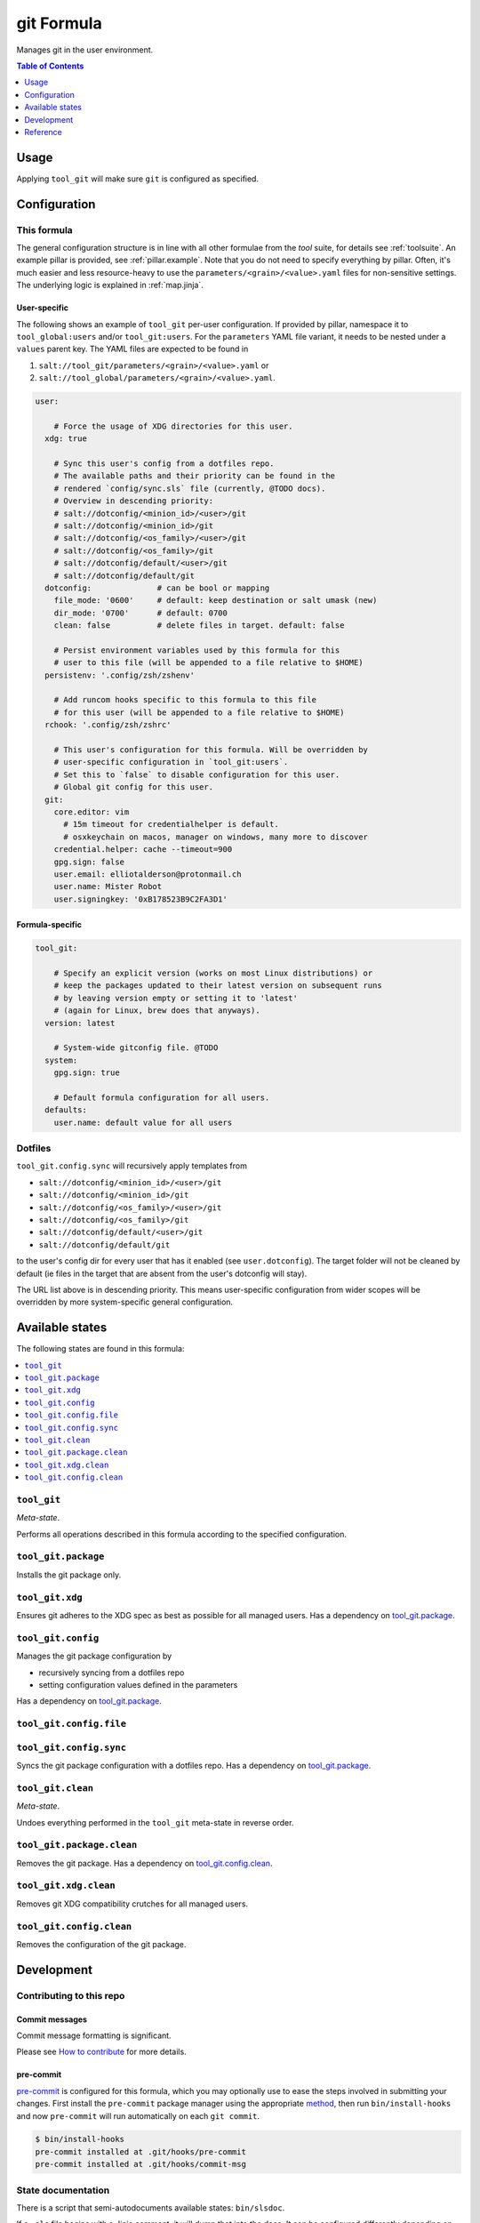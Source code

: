 .. _readme:

git Formula
===========

Manages git in the user environment.

.. contents:: **Table of Contents**
   :depth: 1

Usage
-----
Applying ``tool_git`` will make sure ``git`` is configured as specified.

Configuration
-------------

This formula
~~~~~~~~~~~~
The general configuration structure is in line with all other formulae from the `tool` suite, for details see :ref:`toolsuite`. An example pillar is provided, see :ref:`pillar.example`. Note that you do not need to specify everything by pillar. Often, it's much easier and less resource-heavy to use the ``parameters/<grain>/<value>.yaml`` files for non-sensitive settings. The underlying logic is explained in :ref:`map.jinja`.

User-specific
^^^^^^^^^^^^^
The following shows an example of ``tool_git`` per-user configuration. If provided by pillar, namespace it to ``tool_global:users`` and/or ``tool_git:users``. For the ``parameters`` YAML file variant, it needs to be nested under a ``values`` parent key. The YAML files are expected to be found in

1. ``salt://tool_git/parameters/<grain>/<value>.yaml`` or
2. ``salt://tool_global/parameters/<grain>/<value>.yaml``.

.. code-block:: yaml

  user:

      # Force the usage of XDG directories for this user.
    xdg: true

      # Sync this user's config from a dotfiles repo.
      # The available paths and their priority can be found in the
      # rendered `config/sync.sls` file (currently, @TODO docs).
      # Overview in descending priority:
      # salt://dotconfig/<minion_id>/<user>/git
      # salt://dotconfig/<minion_id>/git
      # salt://dotconfig/<os_family>/<user>/git
      # salt://dotconfig/<os_family>/git
      # salt://dotconfig/default/<user>/git
      # salt://dotconfig/default/git
    dotconfig:              # can be bool or mapping
      file_mode: '0600'     # default: keep destination or salt umask (new)
      dir_mode: '0700'      # default: 0700
      clean: false          # delete files in target. default: false

      # Persist environment variables used by this formula for this
      # user to this file (will be appended to a file relative to $HOME)
    persistenv: '.config/zsh/zshenv'

      # Add runcom hooks specific to this formula to this file
      # for this user (will be appended to a file relative to $HOME)
    rchook: '.config/zsh/zshrc'

      # This user's configuration for this formula. Will be overridden by
      # user-specific configuration in `tool_git:users`.
      # Set this to `false` to disable configuration for this user.
      # Global git config for this user.
    git:
      core.editor: vim
        # 15m timeout for credentialhelper is default.
        # osxkeychain on macos, manager on windows, many more to discover
      credential.helper: cache --timeout=900
      gpg.sign: false
      user.email: elliotalderson@protonmail.ch
      user.name: Mister Robot
      user.signingkey: '0xB178523B9C2FA3D1'

Formula-specific
^^^^^^^^^^^^^^^^

.. code-block:: yaml

  tool_git:

      # Specify an explicit version (works on most Linux distributions) or
      # keep the packages updated to their latest version on subsequent runs
      # by leaving version empty or setting it to 'latest'
      # (again for Linux, brew does that anyways).
    version: latest

      # System-wide gitconfig file. @TODO
    system:
      gpg.sign: true

      # Default formula configuration for all users.
    defaults:
      user.name: default value for all users

Dotfiles
~~~~~~~~
``tool_git.config.sync`` will recursively apply templates from

* ``salt://dotconfig/<minion_id>/<user>/git``
* ``salt://dotconfig/<minion_id>/git``
* ``salt://dotconfig/<os_family>/<user>/git``
* ``salt://dotconfig/<os_family>/git``
* ``salt://dotconfig/default/<user>/git``
* ``salt://dotconfig/default/git``

to the user's config dir for every user that has it enabled (see ``user.dotconfig``). The target folder will not be cleaned by default (ie files in the target that are absent from the user's dotconfig will stay).

The URL list above is in descending priority. This means user-specific configuration from wider scopes will be overridden by more system-specific general configuration.


Available states
----------------

The following states are found in this formula:

.. contents::
   :local:


``tool_git``
~~~~~~~~~~~~
*Meta-state*.

Performs all operations described in this formula according to the specified configuration.


``tool_git.package``
~~~~~~~~~~~~~~~~~~~~
Installs the git package only.


``tool_git.xdg``
~~~~~~~~~~~~~~~~
Ensures git adheres to the XDG spec
as best as possible for all managed users.
Has a dependency on `tool_git.package`_.


``tool_git.config``
~~~~~~~~~~~~~~~~~~~
Manages the git package configuration by

* recursively syncing from a dotfiles repo
* setting configuration values defined in the parameters

Has a dependency on `tool_git.package`_.


``tool_git.config.file``
~~~~~~~~~~~~~~~~~~~~~~~~



``tool_git.config.sync``
~~~~~~~~~~~~~~~~~~~~~~~~
Syncs the git package configuration
with a dotfiles repo.
Has a dependency on `tool_git.package`_.


``tool_git.clean``
~~~~~~~~~~~~~~~~~~
*Meta-state*.

Undoes everything performed in the ``tool_git`` meta-state
in reverse order.


``tool_git.package.clean``
~~~~~~~~~~~~~~~~~~~~~~~~~~
Removes the git package.
Has a dependency on `tool_git.config.clean`_.


``tool_git.xdg.clean``
~~~~~~~~~~~~~~~~~~~~~~
Removes git XDG compatibility crutches for all managed users.


``tool_git.config.clean``
~~~~~~~~~~~~~~~~~~~~~~~~~
Removes the configuration of the git package.



Development
-----------

Contributing to this repo
~~~~~~~~~~~~~~~~~~~~~~~~~

Commit messages
^^^^^^^^^^^^^^^

Commit message formatting is significant.

Please see `How to contribute <https://github.com/saltstack-formulas/.github/blob/master/CONTRIBUTING.rst>`_ for more details.

pre-commit
^^^^^^^^^^

`pre-commit <https://pre-commit.com/>`_ is configured for this formula, which you may optionally use to ease the steps involved in submitting your changes.
First install  the ``pre-commit`` package manager using the appropriate `method <https://pre-commit.com/#installation>`_, then run ``bin/install-hooks`` and
now ``pre-commit`` will run automatically on each ``git commit``.

.. code-block:: console

  $ bin/install-hooks
  pre-commit installed at .git/hooks/pre-commit
  pre-commit installed at .git/hooks/commit-msg

State documentation
~~~~~~~~~~~~~~~~~~~
There is a script that semi-autodocuments available states: ``bin/slsdoc``.

If a ``.sls`` file begins with a Jinja comment, it will dump that into the docs. It can be configured differently depending on the formula. See the script source code for details currently.

This means if you feel a state should be documented, make sure to write a comment explaining it.

Reference
---------
* https://git-scm.com/book/en/v2/Customizing-Git-Git-Configuration
* `man git-config` (exhaustive)
